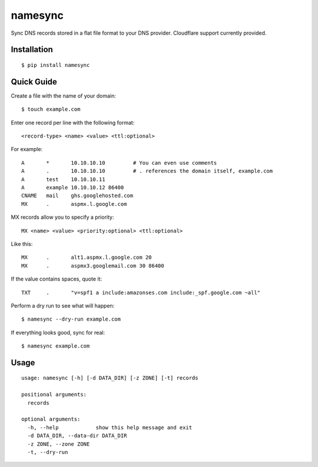 namesync |build-status| |python-versions|
==============================================

Sync DNS records stored in a flat file format to your DNS provider. Cloudflare support currently provided.

.. |build-status| image:: https://secure.travis-ci.org/dnerdy/namesync.svg?branch=master
    :alt: Build Status
    :target: http://travis-ci.org/dnerdy/namesync

.. |python-versions| image:: https://img.shields.io/badge/python-2.7_3.4-blue.svg
    :alt: Python Versions

Installation |pypi-version|
---------------------------

::

    $ pip install namesync

.. |pypi-version| image:: https://img.shields.io/pypi/v/namesync.svg
    :alt: PyPI Version
    :target: http://pypi.python.org/pypi/namesync

Quick Guide
-----------

Create a file with the name of your domain::
    
    $ touch example.com

Enter one record per line with the following format::
   
   <record-type> <name> <value> <ttl:optional>

For example::

    A       *       10.10.10.10         # You can even use comments
    A       .       10.10.10.10         # . references the domain itself, example.com
    A       test    10.10.10.11
    A       example 10.10.10.12 86400
    CNAME   mail    ghs.googlehosted.com
    MX      .       aspmx.l.google.com

MX records allow you to specify a priority::

   MX <name> <value> <priority:optional> <ttl:optional>

Like this::

    MX      .       alt1.aspmx.l.google.com 20
    MX      .       aspmx3.googlemail.com 30 86400

If the value contains spaces, quote it::

    TXT     .       "v=spf1 a include:amazonses.com include:_spf.google.com ~all"

Perform a dry run to see what will happen::

   $ namesync --dry-run example.com

If everything looks good, sync for real::

   $ namesync example.com

Usage
-----

::

    usage: namesync [-h] [-d DATA_DIR] [-z ZONE] [-t] records

    positional arguments:
      records

    optional arguments:
      -h, --help            show this help message and exit
      -d DATA_DIR, --data-dir DATA_DIR
      -z ZONE, --zone ZONE
      -t, --dry-run

